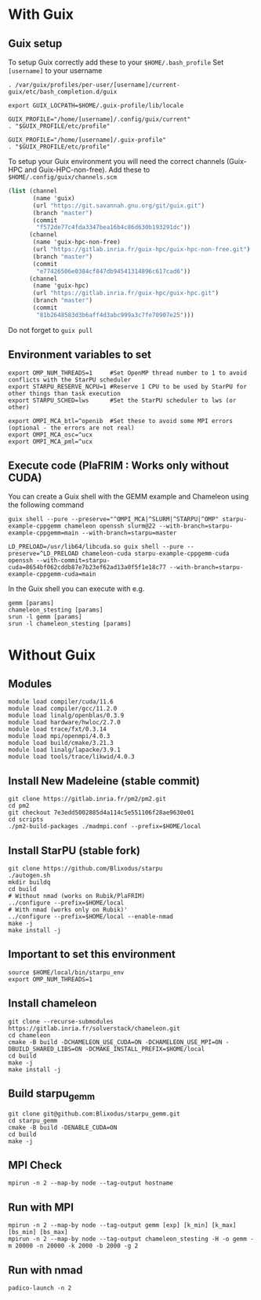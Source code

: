 * With Guix

** Guix setup

To setup Guix correctly add these to your ~$HOME/.bash_profile~
Set ~[username]~ to your username

#+begin_src shell
  . /var/guix/profiles/per-user/[username]/current-guix/etc/bash_completion.d/guix

  export GUIX_LOCPATH=$HOME/.guix-profile/lib/locale

  GUIX_PROFILE="/home/[username]/.config/guix/current"
  . "$GUIX_PROFILE/etc/profile"

  GUIX_PROFILE="/home/[username]/.guix-profile"
  . "$GUIX_PROFILE/etc/profile"
#+end_src

To setup your Guix environment you will need the correct channels (Guix-HPC and Guix-HPC-non-free). Add these to ~$HOME/.config/guix/channels.scm~

#+begin_src scheme
  (list (channel
         (name 'guix)
         (url "https://git.savannah.gnu.org/git/guix.git")
         (branch "master")
         (commit
          "f572de77c4fda3347bea16b4c86d630b193291dc"))
        (channel
         (name 'guix-hpc-non-free)
         (url "https://gitlab.inria.fr/guix-hpc/guix-hpc-non-free.git")
         (branch "master")
         (commit
          "e77426506e0384cf847db94541314896c617cad6"))
        (channel
         (name 'guix-hpc)
         (url "https://gitlab.inria.fr/guix-hpc/guix-hpc.git")
         (branch "master")
         (commit
          "81b2648583d3b6aff4d3abc999a3c7fe70907e25")))
#+end_src

Do not forget to ~guix pull~

** Environment variables to set
#+begin_src shell
  export OMP_NUM_THREADS=1     #Set OpenMP thread number to 1 to avoid conflicts with the StarPU scheduler
  export STARPU_RESERVE_NCPU=1 #Reserve 1 CPU to be used by StarPU for other things than task execution
  export STARPU_SCHED=lws      #Set the StarPU scheduler to lws (or other)

  export OMPI_MCA_btl=^openib  #Set these to avoid some MPI errors (optional - the errors are not real)
  export OMPI_MCA_osc=^ucx
  export OMPI_MCA_pml=^ucx
#+end_src

** Execute code (PlaFRIM : Works only without CUDA)
You can create a Guix shell with the GEMM example and Chameleon using the following command

#+BEGIN_SRC shell
  guix shell --pure --preserve="^OMPI_MCA|^SLURM|^STARPU|^OMP" starpu-example-cppgemm chameleon openssh slurm@22 --with-branch=starpu-example-cppgemm=main --with-branch=starpu=master
#+END_SRC

#+BEGIN_SRC shell
  LD_PRELOAD=/usr/lib64/libcuda.so guix shell --pure --preserve=^LD_PRELOAD chameleon-cuda starpu-example-cppgemm-cuda openssh --with-commit=starpu-cuda=8654bf062cddb87e7b23ef62ad13a0f5f1e18c77 --with-branch=starpu-example-cppgemm-cuda=main
#+END_SRC

In the Guix shell you can execute with e.g.

#+BEGIN_SRC shell
  gemm [params]
  chameleon_stesting [params]
  srun -l gemm [params]
  srun -l chameleon_stesting [params]
#+END_SRC

* Without Guix

** Modules
#+BEGIN_SRC shell
module load compiler/cuda/11.6
module load compiler/gcc/11.2.0
module load linalg/openblas/0.3.9
module load hardware/hwloc/2.7.0
module load trace/fxt/0.3.14
module load mpi/openmpi/4.0.3
module load build/cmake/3.21.3
module load linalg/lapacke/3.9.1
module load tools/trace/likwid/4.0.3
#+END_SRC

** Install New Madeleine (stable commit)
#+BEGIN_SRC shell
git clone https://gitlab.inria.fr/pm2/pm2.git
cd pm2
git checkout 7e3edd5002885d4a114c5e551106f28ae9630e01
cd scripts
./pm2-build-packages ./madmpi.conf --prefix=$HOME/local
#+END_SRC

** Install StarPU (stable fork)
#+begin_src
git clone https://github.com/Blixodus/starpu
./autogen.sh
mkdir buildq
cd build
# Without nmad (works on Rubik/PlaFRIM)
../configure --prefix=$HOME/local
# With nmad (works only on Rubik)'
../configure --prefix=$HOME/local --enable-nmad
make -j
make install -j 
#+end_src

** Important to set this environment
#+begin_src
source $HOME/local/bin/starpu_env
export OMP_NUM_THREADS=1 
#+end_src

** Install chameleon
#+begin_src
git clone --recurse-submodules https://gitlab.inria.fr/solverstack/chameleon.git
cd chameleon
cmake -B build -DCHAMELEON_USE_CUDA=ON -DCHAMELEON_USE_MPI=ON -DBUILD_SHARED_LIBS=ON -DCMAKE_INSTALL_PREFIX=$HOME/local
cd build
make -j
make install -j 
#+end_src

** Build starpu_gemm
#+begin_src
git clone git@github.com:Blixodus/starpu_gemm.git
cd starpu_gemm
cmake -B build -DENABLE_CUDA=ON
cd build
make -j 
#+end_src

** MPI Check
#+begin_src
mpirun -n 2 --map-by node --tag-output hostname 
#+end_src

** Run with MPI
#+begin_src
mpirun -n 2 --map-by node --tag-output gemm [exp] [k_min] [k_max] [bs_min] [bs_max]
mpirun -n 2 --map-by node --tag-output chameleon_stesting -H -o gemm -m 20000 -n 20000 -k 2000 -b 2000 -g 2 
#+end_src

** Run with nmad
#+begin_src
padico-launch -n 2 
#+end_src
